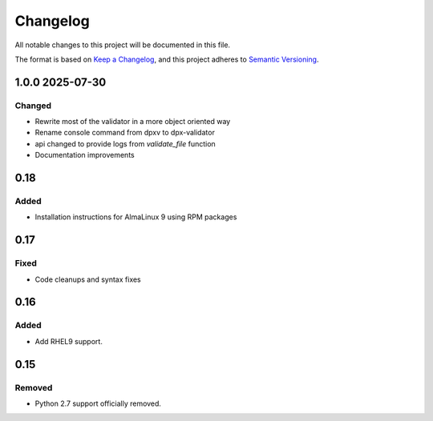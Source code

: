 Changelog
=========
All notable changes to this project will be documented in this file.

The format is based on `Keep a Changelog <https://keepachangelog.com/en/1.1.0/>`__,
and this project adheres to `Semantic Versioning <(https://semver.org/spec/v2.0.0.html>`__.


1.0.0 2025-07-30
----------------

Changed
~~~~~~~

- Rewrite most of the validator in a more object oriented way
- Rename console command from dpxv to dpx-validator
- api changed to provide logs from `validate_file` function
- Documentation improvements

0.18
----

Added
~~~~~

- Installation instructions for AlmaLinux 9 using RPM packages

0.17
----

Fixed
~~~~~

- Code cleanups and syntax fixes

0.16
----

Added
~~~~~

- Add RHEL9 support.

0.15
----

Removed
~~~~~~~

- Python 2.7 support officially removed.

